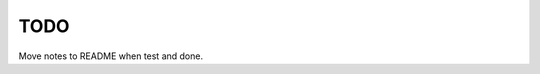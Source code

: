 TODO
==============================================================================

Move notes to README when test and done.